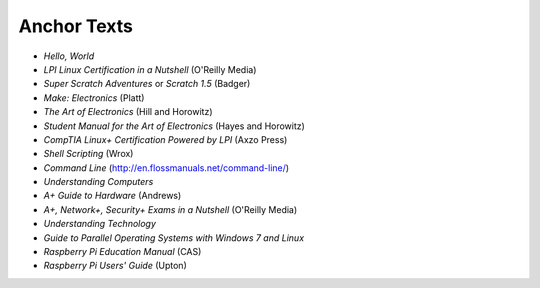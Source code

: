 ============
Anchor Texts
============

* *Hello, World*
* *LPI Linux Certification in a Nutshell* (O'Reilly Media)
* *Super Scratch Adventures* or *Scratch 1.5* (Badger)
* *Make: Electronics* (Platt)
* *The Art of Electronics* (Hill and Horowitz)
* *Student Manual for the Art of Electronics* (Hayes and Horowitz)
* *CompTIA Linux+ Certification Powered by LPI* (Axzo Press)
* *Shell Scripting* (Wrox)
* *Command Line* (http://en.flossmanuals.net/command-line/)
* *Understanding Computers*
* *A+ Guide to Hardware* (Andrews)
* *A+, Network+, Security+ Exams in a Nutshell* (O'Reilly Media)
* *Understanding Technology*
* *Guide to Parallel Operating Systems with Windows 7 and Linux*
* *Raspberry Pi Education Manual* (CAS)
* *Raspberry Pi Users' Guide* (Upton)


